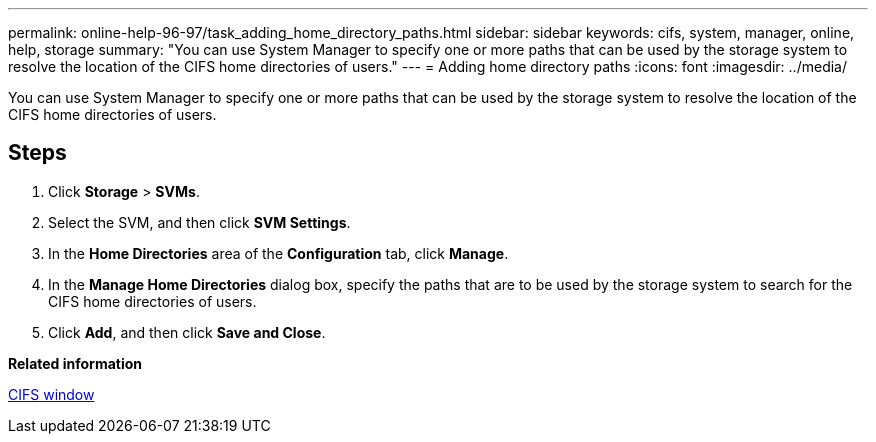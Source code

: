 ---
permalink: online-help-96-97/task_adding_home_directory_paths.html
sidebar: sidebar
keywords: cifs, system, manager, online, help, storage
summary: "You can use System Manager to specify one or more paths that can be used by the storage system to resolve the location of the CIFS home directories of users."
---
= Adding home directory paths
:icons: font
:imagesdir: ../media/

[.lead]
You can use System Manager to specify one or more paths that can be used by the storage system to resolve the location of the CIFS home directories of users.

== Steps

. Click *Storage* > *SVMs*.
. Select the SVM, and then click *SVM Settings*.
. In the *Home Directories* area of the *Configuration* tab, click *Manage*.
. In the *Manage Home Directories* dialog box, specify the paths that are to be used by the storage system to search for the CIFS home directories of users.
. Click *Add*, and then click *Save and Close*.

*Related information*

xref:reference_cifs_window.adoc[CIFS window]
